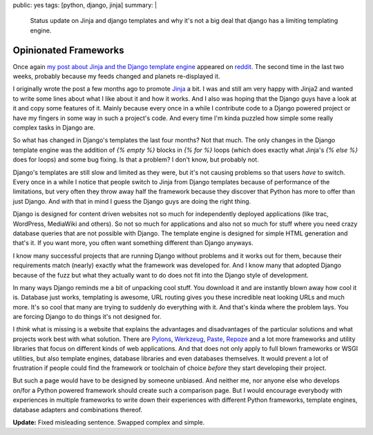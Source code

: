 public: yes
tags: [python, django, jinja]
summary: |
  Status update on Jinja and django templates and why it's not a big
  deal that django has a limiting templating engine.

Opinionated Frameworks
======================

Once again `my post about Jinja and the Django template engine
<http://lucumr.pocoo.org/2008/9/16/why-jinja-is-not-django-and-why-django-should-have-a-look-at-it>`_
appeared on `reddit <http://reddit.com/>`_. The second time in the last
two weeks, probably because my feeds changed and planets re-displayed
it. 

I originally wrote the post a few months ago to promote `Jinja
<http://jinja.pocoo.org/>`_ a bit. I was and still am very happy with
Jinja2 and wanted to write some lines about what I like about it and how
it works. And I also was hoping that the Django guys have a look at it
and copy some features of it. Mainly because every once in a while I
contribute code to a Django powered project or have my fingers in some
way in such a project's code. And every time I'm kinda puzzled how
simple some really complex tasks in Django are. 

So what has changed in Django's templates the last four months? Not that
much. The only changes in the Django template engine was the addition of
`{% empty %}` blocks in `{% for %}` loops (which does exactly what
Jinja's `{% else %}` does for loops) and some bug fixing. Is that a
problem? I don't know, but probably not. 

Django's templates are still slow and limited as they were, but it's not
causing problems so that users *have* to switch. Every once in a while I
notice that people switch to Jinja from Django templates because of
performance of the limitations, but very often they throw away half the
framework because they discover that Python has more to offer than just
Django. And with that in mind I guess the Django guys are doing the
right thing. 

Django is designed for content driven websites not so much for
independently deployed applications (like trac, WordPress, MediaWiki and
others). So not so much for applications and also not so much for stuff
where you need crazy database queries that are not possible with Django.
The template engine is designed for simple HTML generation and that's
it. If you want more, you often want something different than Django
anyways. 

I know many successful projects that are running Django without problems
and it works out for them, because their requirements match (nearly)
exactly what the framework was developed for. And I know many that
adopted Django because of the fuzz but what they actually want to do
does not fit into the Django style of development. 

In many ways Django reminds me a bit of unpacking cool stuff. You
download it and are instantly blown away how cool it is. Database just
works, templating is awesome, URL routing gives you these incredible
neat looking URLs and much more. It's so cool that many are trying to
suddenly do everything with it. And that's kinda where the problem lays.
You are forcing Django to do things it's not designed for. 

I *think* what is missing is a website that explains the advantages and
disadvantages of the particular solutions and what projects work best
with what solution. There are `Pylons <http://pylonshq.com/>`_,
`Werkzeug <http://werkzeug.pocoo.org/>`_, `Paste
<http://pythonpaste.org/>`_, `Repoze <http://repoze.org/>`_ and a lot
more frameworks and utility libraries that focus on different kinds of
web applications. And that does not only apply to full blown frameworks
or WSGI utilities, but also template engines, database libraries and
even databases themselves. It would prevent a lot of frustration if
people could find the framework or toolchain of choice *before* they
start developing their project. 

But such a page would have to be designed by someone unbiased. And
neither me, nor anyone else who develops on/for a Python powered
framework should create such a comparison page. But I would encourage
everybody with experiences in multiple frameworks to write down their
experiences with different Python frameworks, template engines, database
adapters and combinations thereof. 

**Update:** Fixed misleading sentence. Swapped complex and simple.

